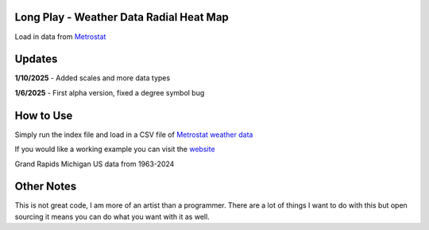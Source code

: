 #########################################
Long Play - Weather Data Radial Heat Map
#########################################

Load in data from  `Metrostat <https://dev.meteostat.net/bulk>`_

#########
Updates
#########

**1/10/2025** - Added scales and more data types

**1/6/2025** - First alpha version, fixed a degree symbol bug

################
How to Use
################

Simply run the index file and load in a CSV file of `Metrostat weather data <https://dev.meteostat.net/bulk>`_

If you would like a working example you can visit the 
`website <https://longplay.brokenpen.net/>`_



.. image:: grand_rapids.jpg
  :width: 810
  :alt: Chart example

Grand Rapids Michigan US data from 1963-2024  
  
###############
Other Notes
###############

This is not great code, I am more of an artist than a programmer. There are a lot of things I want to do with this but open sourcing it means you can do what you want with it as well.
